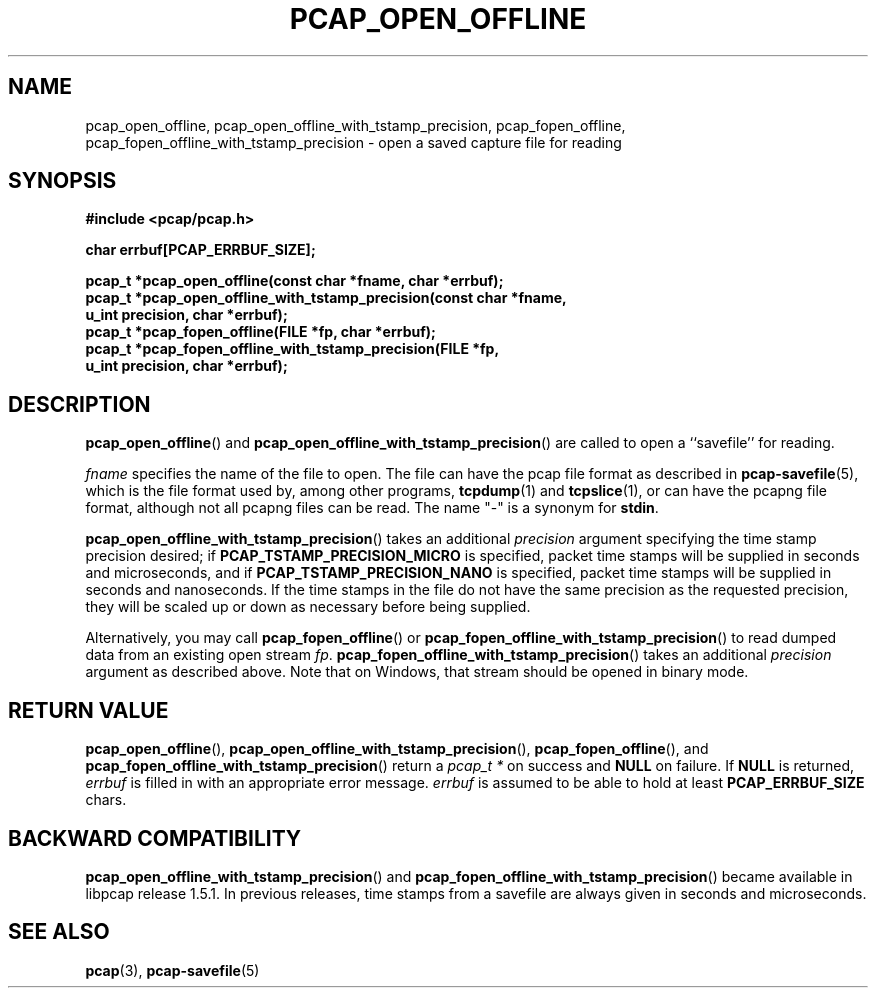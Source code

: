.\" Copyright (c) 1994, 1996, 1997
.\"	The Regents of the University of California.  All rights reserved.
.\"
.\" Redistribution and use in source and binary forms, with or without
.\" modification, are permitted provided that: (1) source code distributions
.\" retain the above copyright notice and this paragraph in its entirety, (2)
.\" distributions including binary code include the above copyright notice and
.\" this paragraph in its entirety in the documentation or other materials
.\" provided with the distribution, and (3) all advertising materials mentioning
.\" features or use of this software display the following acknowledgement:
.\" ``This product includes software developed by the University of California,
.\" Lawrence Berkeley Laboratory and its contributors.'' Neither the name of
.\" the University nor the names of its contributors may be used to endorse
.\" or promote products derived from this software without specific prior
.\" written permission.
.\" THIS SOFTWARE IS PROVIDED ``AS IS'' AND WITHOUT ANY EXPRESS OR IMPLIED
.\" WARRANTIES, INCLUDING, WITHOUT LIMITATION, THE IMPLIED WARRANTIES OF
.\" MERCHANTABILITY AND FITNESS FOR A PARTICULAR PURPOSE.
.\"
.TH PCAP_OPEN_OFFLINE 3 "23 August 2018"
.SH NAME
pcap_open_offline, pcap_open_offline_with_tstamp_precision,
pcap_fopen_offline, pcap_fopen_offline_with_tstamp_precision \- open a saved capture file for reading
.SH SYNOPSIS
.nf
.ft B
#include <pcap/pcap.h>
.ft
.LP
.nf
.ft B
char errbuf[PCAP_ERRBUF_SIZE];
.ft
.LP
.ft B
pcap_t *pcap_open_offline(const char *fname, char *errbuf);
pcap_t *pcap_open_offline_with_tstamp_precision(const char *fname,
    u_int precision, char *errbuf);
pcap_t *pcap_fopen_offline(FILE *fp, char *errbuf);
pcap_t *pcap_fopen_offline_with_tstamp_precision(FILE *fp,
    u_int precision, char *errbuf);
.ft
.fi
.SH DESCRIPTION
.BR pcap_open_offline ()
and
.BR pcap_open_offline_with_tstamp_precision ()
are called to open a ``savefile'' for reading.
.PP
.I fname
specifies the name of the file to open. The file can have the pcap file
format as described in
.BR \%pcap-savefile (5),
which is the file format used by, among other programs,
.BR tcpdump (1)
and
.BR tcpslice (1),
or can have the pcapng file format, although not all pcapng files can
be read.
The name "-" is a synonym for
.BR stdin .
.PP
.BR pcap_open_offline_with_tstamp_precision ()
takes an additional
.I precision
argument specifying the time stamp precision desired;
if
.B PCAP_TSTAMP_PRECISION_MICRO
is specified, packet time stamps will be supplied in seconds and
microseconds,
and if
.B PCAP_TSTAMP_PRECISION_NANO
is specified, packet time stamps will be supplied in seconds and
nanoseconds.  If the time stamps in the file do not have the same
precision as the requested precision, they will be scaled up or down as
necessary before being supplied.
.PP
Alternatively, you may call
.BR pcap_fopen_offline ()
or
.BR pcap_fopen_offline_with_tstamp_precision ()
to read dumped data from an existing open stream
.IR fp .
.BR pcap_fopen_offline_with_tstamp_precision ()
takes an additional
.I precision
argument as described above.
Note that on Windows, that stream should be opened in binary mode.
.SH RETURN VALUE
.BR pcap_open_offline (),
.BR pcap_open_offline_with_tstamp_precision (),
.BR pcap_fopen_offline (),
and
.BR pcap_fopen_offline_with_tstamp_precision ()
return a
.I pcap_t *
on success and
.B NULL
on failure.
If
.B NULL
is returned,
.I errbuf
is filled in with an appropriate error message.
.I errbuf
is assumed to be able to hold at least
.B PCAP_ERRBUF_SIZE
chars.
.SH BACKWARD COMPATIBILITY
.BR pcap_open_offline_with_tstamp_precision ()
and
.BR pcap_fopen_offline_with_tstamp_precision ()
became available in libpcap release 1.5.1.  In previous releases, time
stamps from a savefile are always given in seconds and microseconds.
.SH SEE ALSO
.BR pcap (3),
.BR \%pcap-savefile (5)
